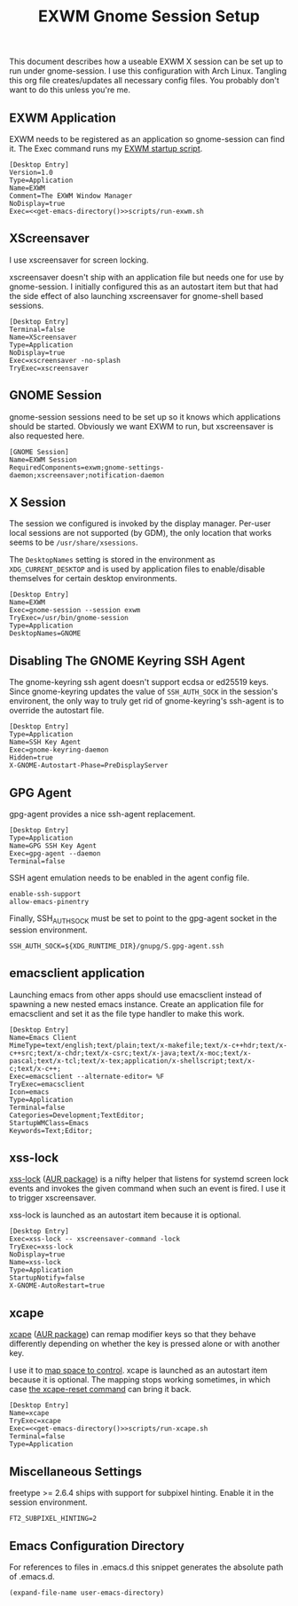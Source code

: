 #+TITLE: EXWM Gnome Session Setup
#+STARTUP: showall

This document describes how a useable EXWM X session can be set up to run under
gnome-session. I use this configuration with Arch Linux. Tangling this org file
creates/updates all necessary config files. You probably don't want to do this unless
you're me.

** EXWM Application

EXWM needs to be registered as an application so gnome-session can find it. The Exec
command runs my [[file:run-exwm.sh][EXWM startup script]].

#+BEGIN_SRC shell-script :noweb yes :tangle ~/.local/share/applications/exwm.desktop
[Desktop Entry]
Version=1.0
Type=Application
Name=EXWM
Comment=The EXWM Window Manager
NoDisplay=true
Exec=<<get-emacs-directory()>>scripts/run-exwm.sh
#+END_SRC

** XScreensaver

I use xscreensaver for screen locking.

xscreensaver doesn't ship with an application file but needs one for use by gnome-session.
I initially configured this as an autostart item but that had the side effect of also
launching xscreensaver for gnome-shell based sessions.

#+BEGIN_SRC shell-script :tangle ~/.local/share/applications/xscreensaver.desktop
[Desktop Entry]
Terminal=false
Name=XScreensaver
Type=Application
NoDisplay=true
Exec=xscreensaver -no-splash
TryExec=xscreensaver
#+END_SRC

** GNOME Session

gnome-session sessions need to be set up so it knows which applications should be started.
Obviously we want EXWM to run, but xscreensaver is also requested here.

#+BEGIN_SRC shell-script :tangle ~/.config/gnome-session/sessions/exwm.session
[GNOME Session]
Name=EXWM Session
RequiredComponents=exwm;gnome-settings-daemon;xscreensaver;notification-daemon
#+END_SRC

** X Session

The session we configured is invoked by the display manager. Per-user local sessions are
not supported (by GDM), the only location that works seems to be ~/usr/share/xsessions~.

The ~DesktopNames~ setting is stored in the environment as ~XDG_CURRENT_DESKTOP~ and is
used by application files to enable/disable themselves for certain desktop environments.

#+BEGIN_SRC shell-script :tangle /sudo::/usr/share/xsessions/gnome-exwm.session
[Desktop Entry]
Name=EXWM
Exec=gnome-session --session exwm
TryExec=/usr/bin/gnome-session
Type=Application
DesktopNames=GNOME
#+END_SRC

** Disabling The GNOME Keyring SSH Agent

The gnome-keyring ssh agent doesn't support ecdsa or ed25519 keys. Since gnome-keyring
updates the value of ~SSH_AUTH_SOCK~ in the session's environent, the only way to truly
get rid of gnome-keyring's ssh-agent is to override the autostart file.

#+BEGIN_SRC shell-script :tangle ~/.config/autostart/gnome-keyring-ssh.desktop
[Desktop Entry]
Type=Application
Name=SSH Key Agent
Exec=gnome-keyring-daemon
Hidden=true
X-GNOME-Autostart-Phase=PreDisplayServer
#+END_SRC

** GPG Agent

gpg-agent provides a nice ssh-agent replacement.

#+BEGIN_SRC shell-script :tangle ~/.config/autostart/gpg-agent.desktop
[Desktop Entry]
Type=Application
Name=GPG SSH Key Agent
Exec=gpg-agent --daemon
Terminal=false
#+END_SRC

SSH agent emulation needs to be enabled in the agent config file.

#+BEGIN_SRC shell-script :tangle ~/.gnupg/gpg-agent.conf
enable-ssh-support
allow-emacs-pinentry
#+END_SRC

Finally, SSH_AUTH_SOCK must be set to point to the gpg-agent socket
in the session environment.

#+BEGIN_SRC shell-script :tangle ~/.pam_environment
SSH_AUTH_SOCK=${XDG_RUNTIME_DIR}/gnupg/S.gpg-agent.ssh
#+END_SRC

** emacsclient application

Launching emacs from other apps should use emacsclient instead of spawning a new nested
emacs instance. Create an application file for emacsclient and set it as the file type
handler to make this work.

#+BEGIN_SRC shell-script :tangle ~/.local/share/applications/emacsclient.desktop
[Desktop Entry]
Name=Emacs Client
MimeType=text/english;text/plain;text/x-makefile;text/x-c++hdr;text/x-c++src;text/x-chdr;text/x-csrc;text/x-java;text/x-moc;text/x-pascal;text/x-tcl;text/x-tex;application/x-shellscript;text/x-c;text/x-c++;
Exec=emacsclient --alternate-editor= %F
TryExec=emacsclient
Icon=emacs
Type=Application
Terminal=false
Categories=Development;TextEditor;
StartupWMClass=Emacs
Keywords=Text;Editor;
#+END_SRC

** xss-lock

[[https://bitbucket.org/raymonad/xss-lock][xss-lock]] ([[https://aur.archlinux.org/packages/xss-lock-git/][AUR package]]) is a nifty helper that listens for systemd screen lock events and
invokes the given command when such an event is fired. I use it to trigger xscreensaver.

xss-lock is launched as an autostart item because it is optional.

#+BEGIN_SRC shell-script :tangle ~/.config/autostart/xss-lock.desktop
[Desktop Entry]
Exec=xss-lock -- xscreensaver-command -lock
TryExec=xss-lock
NoDisplay=true
Name=xss-lock
Type=Application
StartupNotify=false
X-GNOME-AutoRestart=true
#+END_SRC

** xcape

[[https://github.com/alols/xcape][xcape]] ([[https://aur.archlinux.org/packages/xcape/][AUR package]]) can remap modifier keys so that they behave differently
depending on whether the key is pressed alone or with another key.

I use it to [[file:run-xcape.sh][map space to control]]. xcape is launched as an autostart item because it is
optional. The mapping stops working sometimes, in which case [[help:xcape-reset][the xcape-reset command]] can
bring it back.

#+BEGIN_SRC shell-script :noweb yes :tangle ~/.config/autostart/xcape.desktop
[Desktop Entry]
Name=xcape
TryExec=xcape
Exec=<<get-emacs-directory()>>scripts/run-xcape.sh
Terminal=false
Type=Application
#+END_SRC

** Miscellaneous Settings

freetype >= 2.6.4 ships with support for subpixel hinting. Enable it in the session
environment.

#+BEGIN_SRC shell-script :tangle ~/.pam_environment
FT2_SUBPIXEL_HINTING=2
#+END_SRC

** Emacs Configuration Directory

For references to files in .emacs.d this snippet generates the absolute path of .emacs.d.

#+NAME: get-emacs-directory
#+BEGIN_SRC emacs-lisp
(expand-file-name user-emacs-directory)
#+END_SRC

